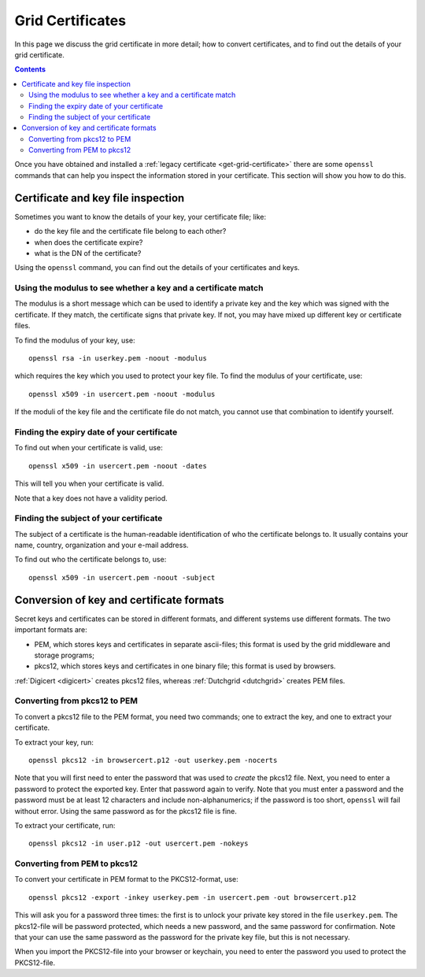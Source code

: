 
.. _grid-certificates:

*****************
Grid Certificates
*****************

In this page we discuss the grid certificate in more detail; how to
convert certificates, and to find out the details of your grid
certificate.

.. contents:: 
    :depth: 4



Once you have obtained and installed a :ref:`legacy certificate <get-grid-certificate>` there are some ``openssl`` commands that can help you inspect the information stored in your certificate. This section will show you how to do this.


.. _grid-certificate-inspection:

===================================
Certificate and key file inspection
===================================

Sometimes you want to know the details of your key, your certificate
file; like:

* do the key file and the certificate file belong to each other?
* when does the certificate expire?
* what is the DN of the certificate?

Using the ``openssl`` command, you can find out the details of your
certificates and keys.


Using the modulus to see whether a key and a certificate match
==============================================================

The modulus is a short message which can be used to identify a private
key and the key which was signed with the certificate. If they match, the
certificate signs that private key. If not, you may have mixed up
different key or certificate files.

To find the modulus of your key, use::

  openssl rsa -in userkey.pem -noout -modulus

which requires the key which you used to protect your key file.
To find the modulus of your certificate, use::

  openssl x509 -in usercert.pem -noout -modulus

If the moduli of the key file and the certificate file do not match, you
cannot use that combination to identify yourself.


Finding the expiry date of your certificate
===========================================

To find out when your certificate is valid, use::

  openssl x509 -in usercert.pem -noout -dates

This will tell you when your certificate is valid.

Note that a key does not have a validity period.


Finding the subject of your certificate
=======================================

The subject of a certificate is the human-readable identification of who
the certificate belongs to. It usually contains your name, country,
organization and your e-mail address.

To find out who the certificate belongs to, use::

  openssl x509 -in usercert.pem -noout -subject


.. _certificate-file-conversion:

=========================================
Conversion of key and certificate formats
=========================================

Secret keys and certificates can be stored in different formats, and
different systems use different formats. The two important formats are:

* PEM, which stores keys and certificates in separate ascii-files; this
  format is used by the grid middleware and storage programs;

* pkcs12, which stores keys and certificates in one binary file; this
  format is used by browsers.

:ref:`Digicert <digicert>` creates pkcs12 files, whereas :ref:`Dutchgrid <dutchgrid>` creates PEM files.


Converting from pkcs12 to PEM
=============================

To convert a pkcs12 file to the PEM format, you need two commands; one to
extract the key, and one to extract your certificate.

To extract your key, run::

  openssl pkcs12 -in browsercert.p12 -out userkey.pem -nocerts

Note that you will first need to enter the password that was used to
*create* the pkcs12 file. Next, you need to enter a password to protect
the exported key. Enter that password again to verify. Note that you must
enter a password and the password must be at least 12 characters and include non-alphanumerics; if the password is too short, ``openssl`` will fail without error. Using the same
password as for the pkcs12 file is fine. 

To extract your certificate, run::

  openssl pkcs12 -in user.p12 -out usercert.pem -nokeys


Converting from PEM to pkcs12
=============================

To convert your certificate in PEM format to the PKCS12-format, use::

  openssl pkcs12 -export -inkey userkey.pem -in usercert.pem -out browsercert.p12

This will ask you for a password three times: the first is to unlock your
private key stored in the file ``userkey.pem``. The pkcs12-file
will be password protected, which needs a new password, and the same
password for confirmation. Note that your can use the same password
as the password for the private key file, but this is not necessary.

When you import the PKCS12-file into your browser or keychain, you need
to enter the password you used to protect the PKCS12-file.



.. vim: set wm=7 sw=2 ts=2 expandtab :
